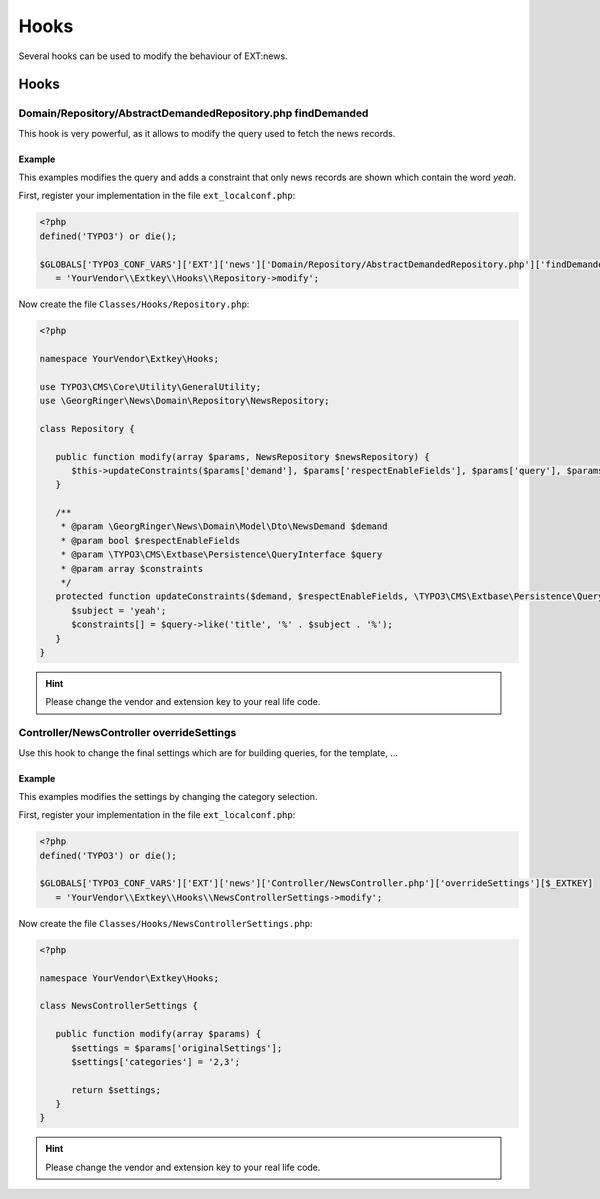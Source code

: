 .. _hooks:

=====
Hooks
=====

Several hooks can be used to modify the behaviour of EXT:news.

.. only:: html

   .. contents::
      :local:
      :depth: 1

Hooks
-----

.. _hooks_example_findDemanded:

Domain/Repository/AbstractDemandedRepository.php findDemanded
^^^^^^^^^^^^^^^^^^^^^^^^^^^^^^^^^^^^^^^^^^^^^^^^^^^^^^^^^^^^^

This hook is very powerful, as it allows to modify the query used to fetch the news records.

Example
"""""""
This examples modifies the query and adds a constraint that only news records are shown which contain the word *yeah*.


First, register your implementation in the file ``ext_localconf.php``:

.. code-block:: php

   <?php
   defined('TYPO3') or die();

   $GLOBALS['TYPO3_CONF_VARS']['EXT']['news']['Domain/Repository/AbstractDemandedRepository.php']['findDemanded'][$_EXTKEY]
      = 'YourVendor\\Extkey\\Hooks\\Repository->modify';

Now create the file ``Classes/Hooks/Repository.php``:

.. code-block:: php

   <?php

   namespace YourVendor\Extkey\Hooks;

   use TYPO3\CMS\Core\Utility\GeneralUtility;
   use \GeorgRinger\News\Domain\Repository\NewsRepository;

   class Repository {

      public function modify(array $params, NewsRepository $newsRepository) {
         $this->updateConstraints($params['demand'], $params['respectEnableFields'], $params['query'], $params['constraints']);
      }

      /**
       * @param \GeorgRinger\News\Domain\Model\Dto\NewsDemand $demand
       * @param bool $respectEnableFields
       * @param \TYPO3\CMS\Extbase\Persistence\QueryInterface $query
       * @param array $constraints
       */
      protected function updateConstraints($demand, $respectEnableFields, \TYPO3\CMS\Extbase\Persistence\QueryInterface $query, array &$constraints) {
         $subject = 'yeah';
         $constraints[] = $query->like('title', '%' . $subject . '%');
      }
   }

.. hint:: Please change the vendor and extension key to your real life code.

Controller/NewsController overrideSettings
^^^^^^^^^^^^^^^^^^^^^^^^^^^^^^^^^^^^^^^^^^
Use this hook to change the final settings which are for building queries, for the template, ...

Example
"""""""
This examples modifies the settings by changing the category selection.

First, register your implementation in the file ``ext_localconf.php``:

.. code-block:: php

   <?php
   defined('TYPO3') or die();

   $GLOBALS['TYPO3_CONF_VARS']['EXT']['news']['Controller/NewsController.php']['overrideSettings'][$_EXTKEY]
      = 'YourVendor\\Extkey\\Hooks\\NewsControllerSettings->modify';

Now create the file ``Classes/Hooks/NewsControllerSettings.php``:

.. code-block:: php

   <?php

   namespace YourVendor\Extkey\Hooks;

   class NewsControllerSettings {

      public function modify(array $params) {
         $settings = $params['originalSettings'];
         $settings['categories'] = '2,3';

         return $settings;
      }
   }

.. hint:: Please change the vendor and extension key to your real life code.


